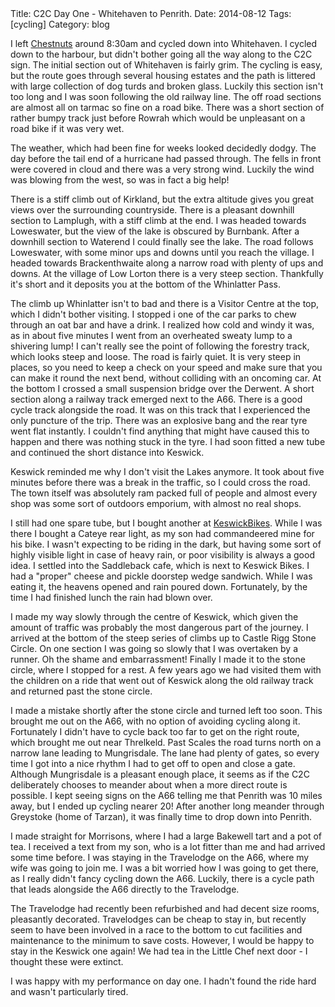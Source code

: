 #+STARTUP: showall indent
#+STARTUP: hidestars
#+OPTIONS: H:2 num:nil tags:nil toc:nil timestamps:nil
#+BEGIN_HTML
Title: C2C Day One - Whitehaven to Penrith.
Date: 2014-08-12
Tags: [cycling]
Category: blog

#+END_HTML

#+BEGIN_HTML
<!-- PELICAN_BEGIN_SUMMARY -->
<div class="photofloatl">
<a class="fancybox-thumb" rel="fancybox-thumb"  title="Path up to col above Llyn Crafnant." href="/images/2014-08-C2C/IMG_20140812_104902.jpg"><img
 width="200" alt="Path up to col above Llyn Crafnant." title="Path up to col above Llyn Crafnant." src="/images/2014-08-C2C/IMG_20140812_104902.jpg" /></a>

</div>
#+END_HTML

I left [[http://www.chestnuts-whitehaven.com][Chestnuts]] around 8:30am and cycled down into Whitehaven. I
cycled down to the harbour, but didn't bother going all the way along
to the C2C sign. The initial section out of Whitehaven is fairly grim. The
cycling is easy, but the route goes through several housing estates
and the path is littered with large collection of dog turds and broken
glass. Luckily this section isn't too long and I was soon following
the old railway line. The off road sections are almost all on tarmac
so fine on a road bike. There was a short section of rather bumpy
track just before Rowrah which would be unpleasant on a road bike if
it was very wet.

#+BEGIN_HTML
<!-- PELICAN_END_SUMMARY -->
#+END_HTML


The weather, which had been fine for weeks looked decidedly dodgy. The
day before the tail end of a hurricane had passed through. The fells in
front were covered in cloud and there was a very strong wind. Luckily
the wind was blowing from the west, so was in fact a big help!

There is a stiff climb out of Kirkland, but the extra altitude gives
you great views over the surrounding countryside. There is a pleasant
downhill section to Lamplugh, with a stiff climb at the end. I was
headed towards Loweswater, but the view of the lake is obscured by
Burnbank. After a downhill section to Waterend I could finally see the
lake.  The road follows Loweswater, with some minor ups and downs
until you reach the village. I headed towards Brackenthwaite along a
narrow road with plenty of ups and downs. At the village of Low Lorton
there is a very steep section. Thankfully it's short and it deposits
you at the bottom of the Whinlatter Pass.

#+BEGIN_HTML
<div class="photofloatr">
<a class="fancybox-thumb" rel="fancybox-thumb"  title="Saddleback Cafe Keswick." href="/images/2014-08-C2C/IMG_20140812_130719.jpg"><img
 width="200" alt="Saddleback Cafe Keswick." title="Saddleback Cafe Keswick." src="/images/2014-08-C2C/IMG_20140812_130719.jpg" /></a>

</div>
#+END_HTML

The climb up Whinlatter isn't to bad and there is a Visitor Centre at
the top, which I didn't bother visiting. I stopped i one of the car
parks to chew through an oat bar and have a drink. I realized how cold
and windy it was, as in about five minutes I went from an overheated
sweaty lump to a shivering lump! I can't really see the point of
following the forestry track, which looks steep and loose. The road is
fairly quiet. It is very steep in places, so you need to keep a check
on your speed and make sure that you can make it round the next bend,
without colliding with an oncoming car. At the bottom I crossed a
small suspension bridge over the Derwent. A short section along
a railway track emerged next to the A66. There is a good cycle track
alongside the road. It was on this track that I experienced the only
puncture of the trip. There was an explosive bang and the rear tyre
went flat instantly. I couldn't find anything that might have caused
this to happen and there was nothing stuck in the tyre. I had soon
fitted a new tube and continued the short distance into Keswick.

Keswick reminded me why I don't visit the Lakes anymore. It took about
five minutes before there was a break in the traffic, so I could cross
the road. The town itself was absolutely ram packed full of people
and almost every shop was some sort of outdoors emporium, with almost
no real shops.
#+BEGIN_HTML
<div class="photofloatr">
<a class="fancybox-thumb" rel="fancybox-thumb"  title="A proper doorstep sandwich." href="/images/2014-08-C2C/IMG_20140812_124053.jpg"><img
 width="200" alt="A proper doorstep sandwich." title="A proper doorstep sandwich." src="/images/2014-08-C2C/IMG_20140812_124053.jpg" /></a>

</div>
#+END_HTML

I still had one spare tube, but I bought another at
[[http://www.keswickbikes.co.uk][KeswickBikes]]. While I was there I bought a Cateye rear light, as my
son had commandeered mine for his bike. I wasn't expecting to be
riding in the dark, but having some sort of highly visible light in
case of heavy rain, or poor visibility is always a good idea. I
settled into the Saddleback cafe, which is next to Keswick Bikes. I
had a "proper" cheese and pickle doorstep wedge sandwich. While I was
eating it, the heavens opened and rain poured down. Fortunately, by
the time I had finished lunch the rain had blown over.

I made my way slowly through the centre of Keswick, which given the
amount of traffic was probably the most dangerous part of the
journey. I arrived at the bottom of the steep series of climbs up to
Castle Rigg Stone Circle. On one section I was going so slowly that I
was overtaken by a runner. Oh the shame and embarrassment! Finally I
made it to the stone circle, where I stopped for a rest. A few years
ago we had visited them with the children on a ride that went out of
Keswick along the old railway track and returned past the stone
circle.


I made a mistake shortly after the stone circle and turned left too
soon. This brought me out on the A66, with no option of avoiding
cycling along it. Fortunately I didn't have to cycle back too far to
get on the right route, which brought me out near Threlkeld. Past
Scales the road turns north on a narrow lane leading to
Mungrisdale. The lane had plenty of gates, so  every time I got into a
nice rhythm I had to get off to open and close a gate. Although
Mungrisdale is a pleasant enough place, it seems as if the C2C
deliberately chooses to meander about when a more direct route is
possible. I kept seeing signs on the A66 telling me that Penrith was
10 miles away, but I ended up cycling nearer 20! After another long
meander through Greystoke (home of Tarzan), it was finally time to
drop down into Penrith.

I made straight for Morrisons, where I had a large Bakewell tart and a
pot of tea. I received a text from my son, who is a lot fitter than me
and had arrived some time before. I was staying in the Travelodge on
the A66, where my wife was going to join me.  I was a bit worried how
I was going to get there, as I really didn't fancy cycling down the
A66. Luckily, there is a cycle path that leads alongside the A66
directly to the Travelodge.

#+BEGIN_HTML
<div class="photofloatr">
<a class="fancybox-thumb" rel="fancybox-thumb"  title="Castlerigg stone circle." href="/images/2014-08-C2C/IMG_20140812_132829.jpg"><img
 width="200" alt="Castlerigg stone circle" title="Castlerigg stone circle" src="/images/2014-08-C2C/IMG_20140812_132829.jpg" /></a>

</div>
#+END_HTML

The Travelodge had recently been refurbished and had decent size
rooms, pleasantly decorated. Travelodges can be cheap to stay in, but
recently seem to have been involved in a race to the bottom to cut facilities
and maintenance to the minimum to save costs. However, I would be
happy to stay in the Keswick one again! We had tea in the Little Chef
next door - I thought these were extinct.

I was happy with my performance on day one. I hadn't found the ride
hard and wasn't particularly tired.
